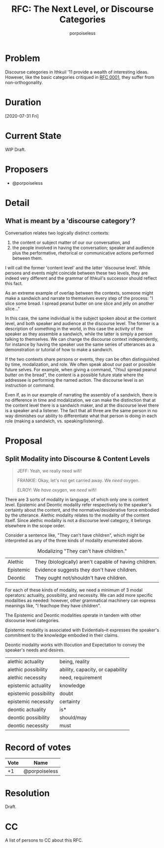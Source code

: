 #+title: RFC: The Next Level, or Discourse Categories
#+author: porpoiseless
* Problem
Discourse categories in Ithkuil '11 provide a wealth of interesting
ideas. However, like the basic categories critiqued in [[file:RFC_0001.org][RFC 0001]], they
suffer from non-orthogonality. 
* Duration
[2020-07-31 Fri]
* Current State
WIP Draft.
* Proposers
- @porpoiseless
* Detail
** What is meant by a 'discourse category'?
Conversation relates two logically distinct contexts:
1. the content or subject matter of our our conversation, and
2. the people involved in having the conversation; speaker and
   audience plus the performative, rhetorical or communicative actions
   performed between them.

I will call the former 'content level' and the latter 'discourse
level'. While persons and events might coincide between these two
levels, they are indeed very different and the grammar of Ithkuil's
successor should reflect this fact.

As an extreme example of overlap between the contexts, someone might
make a sandwich and narrate to themselves every step of the
process: "I slice some bread. I spread peanut butter on one slice and
jelly on another slice..."

In this case, the same individual is the subject spoken about at the
content level, and both speaker and audience at the discourse
level. The former is a description of something in the world, in this
case the activity of the speaker as they assemble a sandwich, while
the latter is simply a person talking to themselves. We can change the
discourse context independently, for instance by having the speaker
use the same series of utterances as a demonstration or tutorial of
how to make a sandwich.

If the two contexts share persons or events, they can be often
distinguished by time, modalization, and role. We often speak about
our past or possible future selves. For example, when giving a
command, "(You) spread peanut butter on the bread", the content is a
possible future state where the addressee is performing the named
action. The discourse level is an instruction or command.

Even if, as in our example of narrating the assembly of a sandwich,
there is no difference in time and modalization, we can make the
distinction that at the content level there is a sandwich maker, and
at the discourse level there is a speaker and a listener. The fact
that all three are the same person in no way diminishes our ability to
differentiate what that person is doing in each role (making a
sandwich, vs. speaking/listening).


* Proposal

** Split Modality into Discourse & Content Levels 
#+caption: Queer Studies & Advanced Waxing (Community S6E4)
#+begin_quote
JEFF: Yeah, we really need wifi!

FRANKIE: Okay, let's not get carried away. We /need/ oxygen.

ELROY: We /have/ oxygen, we /need/ wifi!
#+end_quote

There are 3 sorts of modality in language, of which only one is
content level. Epistemic and Deontic modality refer respectively to
the speaker's certainty about the content, and the
normative/desiderative force embodied by the utterance. Alethic
modality relates to the modality of the content itself. Since alethic
modality is not a discourse level category, it belongs elsewhere in
the scope order.

Consider a sentence like, "They can't have children", which might be
interpreted as any of the three kinds of modality enumerated above.

#+CAPTION: Modalizing "They can't have children."
| Alethic   | They (biologically) aren't capable of having children. |
| Epistemic | Evidence suggests they don't have children.            |
| Deontic   | They ought not/shouldn't have children.                |

For each of these kinds of modality, we need a minimum of 3 modal
operators: actuality, possibility, and necessity. We can add more
specific modalities as needed: however, other grammatical machinery
can express meanings like, "I fear/hope they have children".

The Epistemic and Deontic modalities operate in tandem with other
discourse level categories.

Epistemic modality is associated with Evidentials--it expresses the
speaker's commitment to the knowledge embodied in their claims.

Deontic modality works with Illocution and Expectation to convey the
speaker's needs and desires. 

| alethic actuality     | being, reality                   |
| alethic possibility   | ability, capacity, or capability |
| alethic necessity     | need, requirement                |
|-----------------------+----------------------------------|
| epistemic actuality   | knowledge                        |
| epistemic possibility | doubt                            |
| epistemic necessity   | certainty                        |
|-----------------------+----------------------------------|
| deontic actuality     | is*                              |
| deontic possibility   | should/may                       |
| deontic necessity     | must                             |



* Record of votes
| Vote | Name          |
|------+---------------|
|   +1 | @porpoiseless |
* Resolution
Draft.
* CC
A list of persons to CC about this RFC.
